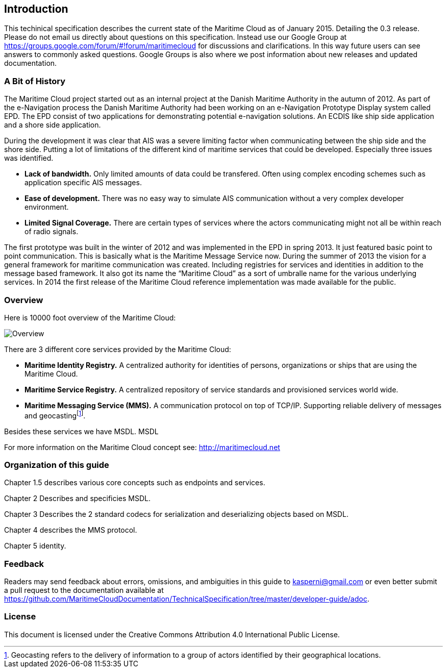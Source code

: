 == Introduction

This techinical specification describes the current state of the Maritime Cloud as of January 2015. Detailing the 0.3 release.
Please do not email us directly about questions on this specification. Instead use our Google Group at https://groups.google.com/forum/#!forum/maritimecloud for discussions and clarifications. In this way future users can see answers to commonly asked questions. Google Groups is also where we post information about new releases and updated documentation.

=== A Bit of History
The Maritime Cloud project started out as an internal project at the Danish Maritime Authority in the autumn of 2012.
As part of the e-Navigation process the Danish Maritime Authority had been working on an e-Navigation Prototype Display system called EPD. The EPD consist of two applications for demonstrating potential e-navigation solutions. An ECDIS like ship side application and a shore side application. 

During the development it was clear that AIS was a severe limiting factor when communicating between the ship side and the shore side. Putting a lot of limitations of the different kind of maritime services that could be developed. Especially three issues was identified. 

* *Lack of bandwidth.* Only limited amounts of data could be transfered. Often using complex encoding schemes such as application specific AIS messages. 
* *Ease of development.* There was no easy way to simulate AIS communication without a very complex developer environment.
* *Limited Signal Coverage.* There are certain types of services where the actors communicating might not all be within reach of radio signals. 

The first prototype was built in the winter of 2012 and was implemented in the EPD in spring 2013. It just featured basic point to point communication. This is basically what is the Maritime Message Service now. During the summer of 2013 the vision for a general framework for maritime communication was created. Including registries for services and identities in addition to the message based framework. It also got its name the “Maritime Cloud” as a sort of umbralle name for the various underlying services. In 2014 the first release of the Maritime Cloud reference implementation was made available for the public.

=== Overview
Here is 10000 foot overview of the Maritime Cloud:

image::{imagesdir}/maritimecloud.png[Overview]

There are 3 different core services provided by the Maritime Cloud:

* *Maritime Identity Registry.* A centralized authority for identities of persons, organizations or ships that are using the Maritime Cloud. 
* *Maritime Service Registry.* A centralized repository of service standards and provisioned services world wide.
* *Maritime Messaging Service (MMS).* A communication protocol on top of TCP/IP. Supporting reliable delivery of messages and geocastingfootnote:[Geocasting refers to the delivery of information to a group of actors identified by their geographical locations.].

Besides these services we have MSDL.
 MSDL


For more information on the Maritime Cloud concept see: http://maritimecloud.net

=== Organization of this guide 
Chapter 1.5 describes various core concepts such as endpoints and services.

Chapter 2 Describes and specificies MSDL.

Chapter 3 Describes the 2 standard codecs for serialization and deserializing objects based on MSDL.

Chapter 4 describes the MMS protocol.

Chapter 5 identity.

=== Feedback
Readers may send feedback about errors, omissions, and ambiguities in this guide to kasperni@gmail.com or even better submit a pull request to the documentation available at https://github.com/MaritimeCloudDocumentation/TechnicalSpecification/tree/master/developer-guide/adoc.

=== License
This document is licensed under the Creative Commons Attribution 4.0 International Public License.